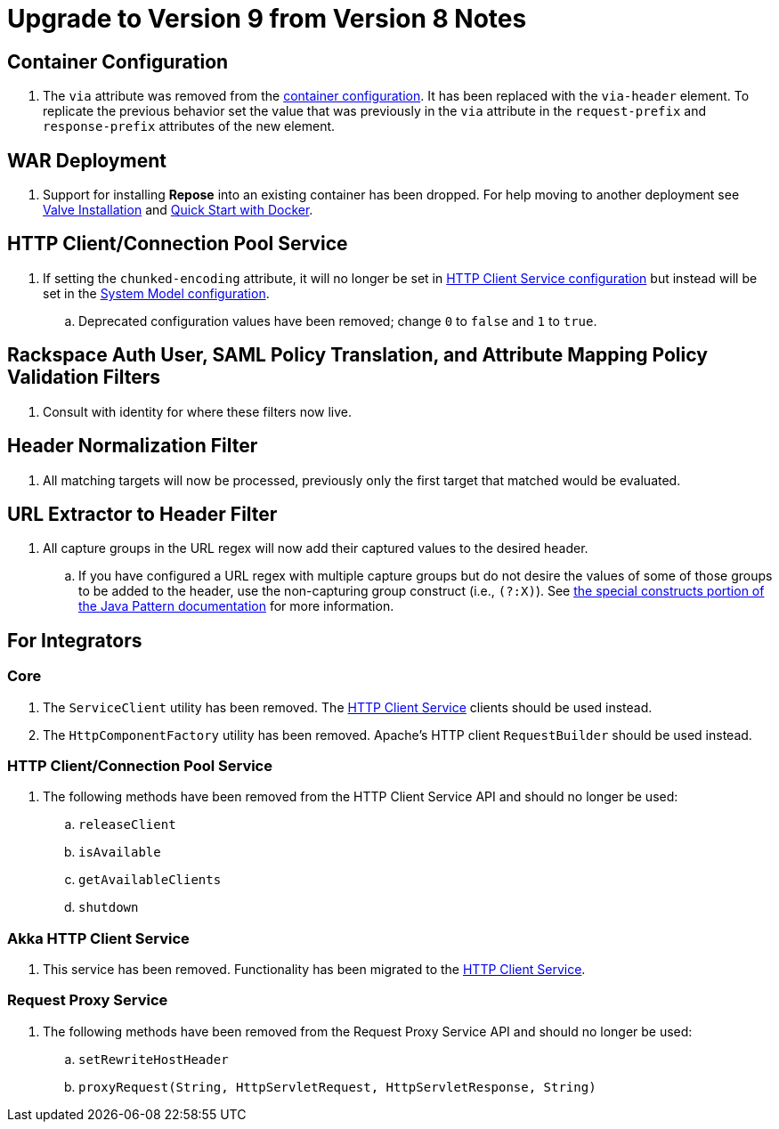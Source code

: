 = Upgrade to Version 9 from Version 8 Notes

== Container Configuration
. The `via` attribute was removed from the <<../architecture/container.adoc#, container configuration>>.
  It has been replaced with the `via-header` element.
  To replicate the previous behavior set the value that was previously in the `via` attribute in the `request-prefix` and `response-prefix` attributes of the new element.

== WAR Deployment
. Support for installing *Repose* into an existing container has been dropped. For help moving to another deployment see <<../recipes/valve-installation.adoc, Valve Installation>> and <<../recipes/quick-start.adoc, Quick Start with Docker>>.

== HTTP Client/Connection Pool Service
. If setting the `chunked-encoding` attribute, it will no longer be set in <<../services/http-client.adoc#configuration, HTTP Client Service configuration>> but instead will be set in the <<architecture/system-model.adoc#configuration, System Model configuration>>.
.. Deprecated configuration values have been removed; change `0` to `false` and `1` to `true`.

== Rackspace Auth User, SAML Policy Translation, and Attribute Mapping Policy Validation Filters
. Consult with identity for where these filters now live.

== Header Normalization Filter
. All matching targets will now be processed, previously only the first target that matched would be evaluated.

== URL Extractor to Header Filter
. All capture groups in the URL regex will now add their captured values to the desired header.
.. If you have configured a URL regex with multiple capture groups but do not desire the values of some of those groups to be added to the header, use the non-capturing group construct (i.e., `(?:X)`).
   See https://docs.oracle.com/javase/8/docs/api/java/util/regex/Pattern.html#special[the special constructs portion of the Java Pattern documentation] for more information.

== For Integrators

=== Core
. The `ServiceClient` utility has been removed.
  The <<services/http-client.adoc#, HTTP Client Service>> clients should be used instead.
. The `HttpComponentFactory` utility has been removed.
  Apache's HTTP client `RequestBuilder` should be used instead.

=== HTTP Client/Connection Pool Service
. The following methods have been removed from the HTTP Client Service API and should no longer be used:
.. `releaseClient`
.. `isAvailable`
.. `getAvailableClients`
.. `shutdown`

=== Akka HTTP Client Service
. This service has been removed.
  Functionality has been migrated to the <<services/http-client.adoc#, HTTP Client Service>>.

=== Request Proxy Service
. The following methods have been removed from the Request Proxy Service API and should no longer be used:
.. `setRewriteHostHeader`
.. `proxyRequest(String, HttpServletRequest, HttpServletResponse, String)`
